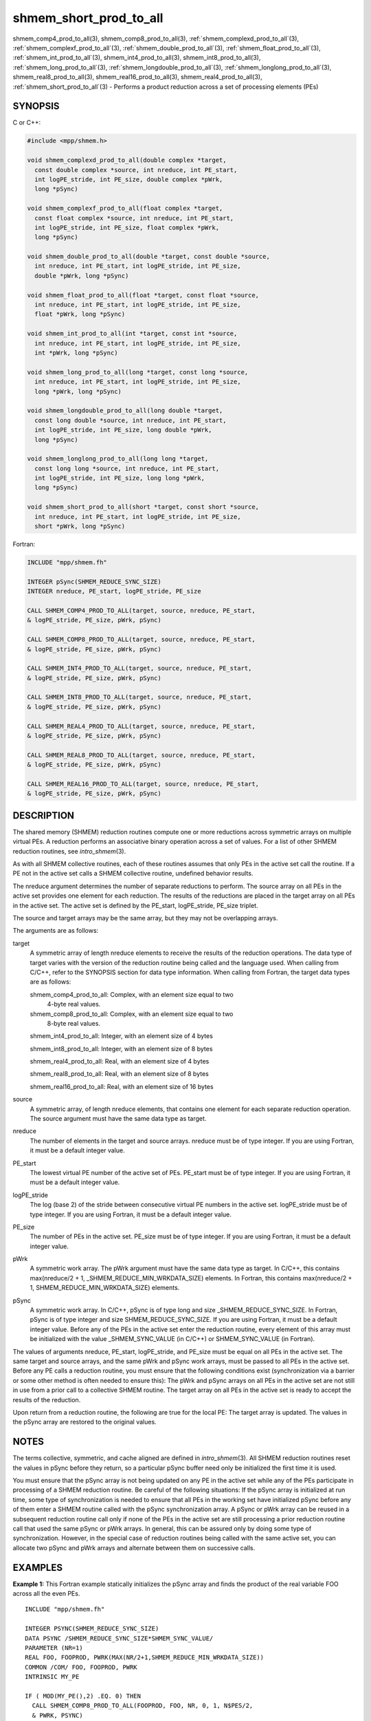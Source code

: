 .. _shmem_short_prod_to_all:


shmem_short_prod_to_all
=======================

.. include_body

shmem_comp4_prod_to_all\ (3), shmem_comp8_prod_to_all\ (3),
:ref:`shmem_complexd_prod_to_all`\ (3), :ref:`shmem_complexf_prod_to_all`\ (3),
:ref:`shmem_double_prod_to_all`\ (3), :ref:`shmem_float_prod_to_all`\ (3),
:ref:`shmem_int_prod_to_all`\ (3), shmem_int4_prod_to_all\ (3),
shmem_int8_prod_to_all\ (3), :ref:`shmem_long_prod_to_all`\ (3),
:ref:`shmem_longdouble_prod_to_all`\ (3), :ref:`shmem_longlong_prod_to_all`\ (3),
shmem_real8_prod_to_all\ (3), shmem_real16_prod_to_all\ (3),
shmem_real4_prod_to_all\ (3), :ref:`shmem_short_prod_to_all`\ (3) -
Performs a product reduction across a set of processing elements (PEs)


SYNOPSIS
--------

C or C++:

.. code-block:: c++

   #include <mpp/shmem.h>

   void shmem_complexd_prod_to_all(double complex *target,
     const double complex *source, int nreduce, int PE_start,
     int logPE_stride, int PE_size, double complex *pWrk,
     long *pSync)

   void shmem_complexf_prod_to_all(float complex *target,
     const float complex *source, int nreduce, int PE_start,
     int logPE_stride, int PE_size, float complex *pWrk,
     long *pSync)

   void shmem_double_prod_to_all(double *target, const double *source,
     int nreduce, int PE_start, int logPE_stride, int PE_size,
     double *pWrk, long *pSync)

   void shmem_float_prod_to_all(float *target, const float *source,
     int nreduce, int PE_start, int logPE_stride, int PE_size,
     float *pWrk, long *pSync)

   void shmem_int_prod_to_all(int *target, const int *source,
     int nreduce, int PE_start, int logPE_stride, int PE_size,
     int *pWrk, long *pSync)

   void shmem_long_prod_to_all(long *target, const long *source,
     int nreduce, int PE_start, int logPE_stride, int PE_size,
     long *pWrk, long *pSync)

   void shmem_longdouble_prod_to_all(long double *target,
     const long double *source, int nreduce, int PE_start,
     int logPE_stride, int PE_size, long double *pWrk,
     long *pSync)

   void shmem_longlong_prod_to_all(long long *target,
     const long long *source, int nreduce, int PE_start,
     int logPE_stride, int PE_size, long long *pWrk,
     long *pSync)

   void shmem_short_prod_to_all(short *target, const short *source,
     int nreduce, int PE_start, int logPE_stride, int PE_size,
     short *pWrk, long *pSync)

Fortran:

.. code-block:: fortran

   INCLUDE "mpp/shmem.fh"

   INTEGER pSync(SHMEM_REDUCE_SYNC_SIZE)
   INTEGER nreduce, PE_start, logPE_stride, PE_size

   CALL SHMEM_COMP4_PROD_TO_ALL(target, source, nreduce, PE_start,
   & logPE_stride, PE_size, pWrk, pSync)

   CALL SHMEM_COMP8_PROD_TO_ALL(target, source, nreduce, PE_start,
   & logPE_stride, PE_size, pWrk, pSync)

   CALL SHMEM_INT4_PROD_TO_ALL(target, source, nreduce, PE_start,
   & logPE_stride, PE_size, pWrk, pSync)

   CALL SHMEM_INT8_PROD_TO_ALL(target, source, nreduce, PE_start,
   & logPE_stride, PE_size, pWrk, pSync)

   CALL SHMEM_REAL4_PROD_TO_ALL(target, source, nreduce, PE_start,
   & logPE_stride, PE_size, pWrk, pSync)

   CALL SHMEM_REAL8_PROD_TO_ALL(target, source, nreduce, PE_start,
   & logPE_stride, PE_size, pWrk, pSync)

   CALL SHMEM_REAL16_PROD_TO_ALL(target, source, nreduce, PE_start,
   & logPE_stride, PE_size, pWrk, pSync)


DESCRIPTION
-----------

The shared memory (SHMEM) reduction routines compute one or more
reductions across symmetric arrays on multiple virtual PEs. A reduction
performs an associative binary operation across a set of values. For a
list of other SHMEM reduction routines, see *intro_shmem*\ (3).

As with all SHMEM collective routines, each of these routines assumes
that only PEs in the active set call the routine. If a PE not in the
active set calls a SHMEM collective routine, undefined behavior results.

The nreduce argument determines the number of separate reductions to
perform. The source array on all PEs in the active set provides one
element for each reduction. The results of the reductions are placed in
the target array on all PEs in the active set. The active set is defined
by the PE_start, logPE_stride, PE_size triplet.

The source and target arrays may be the same array, but they may not be
overlapping arrays.

The arguments are as follows:

target
   A symmetric array of length nreduce elements to receive the results
   of the reduction operations. The data type of target varies with the
   version of the reduction routine being called and the language used.
   When calling from C/C++, refer to the SYNOPSIS section for data type
   information. When calling from Fortran, the target data types are as
   follows:

   shmem_comp4_prod_to_all: Complex, with an element size equal to two
      4-byte real values.

   shmem_comp8_prod_to_all: Complex, with an element size equal to two
      8-byte real values.

   shmem_int4_prod_to_all: Integer, with an element size of 4 bytes

   shmem_int8_prod_to_all: Integer, with an element size of 8 bytes

   shmem_real4_prod_to_all: Real, with an element size of 4 bytes

   shmem_real8_prod_to_all: Real, with an element size of 8 bytes

   shmem_real16_prod_to_all: Real, with an element size of 16 bytes

source
   A symmetric array, of length nreduce elements, that contains one
   element for each separate reduction operation. The source argument
   must have the same data type as target.

nreduce
   The number of elements in the target and source arrays. nreduce must
   be of type integer. If you are using Fortran, it must be a default
   integer value.

PE_start
   The lowest virtual PE number of the active set of PEs. PE_start must
   be of type integer. If you are using Fortran, it must be a default
   integer value.

logPE_stride
   The log (base 2) of the stride between consecutive virtual PE numbers
   in the active set. logPE_stride must be of type integer. If you are
   using Fortran, it must be a default integer value.

PE_size
   The number of PEs in the active set. PE_size must be of type integer.
   If you are using Fortran, it must be a default integer value.

pWrk
   A symmetric work array. The pWrk argument must have the same data
   type as target. In C/C++, this contains max(nreduce/2 + 1,
   \_SHMEM_REDUCE_MIN_WRKDATA_SIZE) elements. In Fortran, this contains
   max(nreduce/2 + 1, SHMEM_REDUCE_MIN_WRKDATA_SIZE) elements.

pSync
   A symmetric work array. In C/C++, pSync is of type long and size
   \_SHMEM_REDUCE_SYNC_SIZE. In Fortran, pSync is of type integer and
   size SHMEM_REDUCE_SYNC_SIZE. If you are using Fortran, it must be a
   default integer value. Before any of the PEs in the active set enter
   the reduction routine, every element of this array must be
   initialized with the value \_SHMEM_SYNC_VALUE (in C/C++) or
   SHMEM_SYNC_VALUE (in Fortran).

The values of arguments nreduce, PE_start, logPE_stride, and PE_size
must be equal on all PEs in the active set. The same target and source
arrays, and the same pWrk and pSync work arrays, must be passed to all
PEs in the active set. Before any PE calls a reduction routine, you must
ensure that the following conditions exist (synchronization via a
barrier or some other method is often needed to ensure this): The pWrk
and pSync arrays on all PEs in the active set are not still in use from
a prior call to a collective SHMEM routine. The target array on all PEs
in the active set is ready to accept the results of the reduction.

Upon return from a reduction routine, the following are true for the
local PE: The target array is updated. The values in the pSync array are
restored to the original values.


NOTES
-----

The terms collective, symmetric, and cache aligned are defined in
*intro_shmem*\ (3). All SHMEM reduction routines reset the values in
pSync before they return, so a particular pSync buffer need only be
initialized the first time it is used.

You must ensure that the pSync array is not being updated on any PE in
the active set while any of the PEs participate in processing of a SHMEM
reduction routine. Be careful of the following situations: If the pSync
array is initialized at run time, some type of synchronization is needed
to ensure that all PEs in the working set have initialized pSync before
any of them enter a SHMEM routine called with the pSync synchronization
array. A pSync or pWrk array can be reused in a subsequent reduction
routine call only if none of the PEs in the active set are still
processing a prior reduction routine call that used the same pSync or
pWrk arrays. In general, this can be assured only by doing some type of
synchronization. However, in the special case of reduction routines
being called with the same active set, you can allocate two pSync and
pWrk arrays and alternate between them on successive calls.


EXAMPLES
--------

**Example 1:** This Fortran example statically initializes the pSync
array and finds the product of the real variable FOO across all the even
PEs.

::

   INCLUDE "mpp/shmem.fh"

   INTEGER PSYNC(SHMEM_REDUCE_SYNC_SIZE)
   DATA PSYNC /SHMEM_REDUCE_SYNC_SIZE*SHMEM_SYNC_VALUE/
   PARAMETER (NR=1)
   REAL FOO, FOOPROD, PWRK(MAX(NR/2+1,SHMEM_REDUCE_MIN_WRKDATA_SIZE))
   COMMON /COM/ FOO, FOOPROD, PWRK
   INTRINSIC MY_PE

   IF ( MOD(MY_PE(),2) .EQ. 0) THEN
     CALL SHMEM_COMP8_PROD_TO_ALL(FOOPROD, FOO, NR, 0, 1, N$PES/2,
     & PWRK, PSYNC)
     PRINT *, 'Result on PE ', MY_PE(), ' is ', FOOPROD
   ENDIF

**Example 2:** Consider the following C/C++ call:

.. code-block:: c++

   shmem_short_prod_to_all(target, source, 3, 0, 0, 8, pwrk, psync);

The preceding call is more efficient, but semantically equivalent to,
the combination of the following calls:

::

   shmem_short_prod_to_all(&(target[0]), &(source[0]), 1, 0, 0, 8,
     pwrk1, psync1);
   shmem_short_prod_to_all(&(target[1]), &(source[1]), 1, 0, 0, 8,
     pwrk2, psync2);
   shmem_short_prod_to_all(&(target[2]), &(source[2]), 1, 0, 0, 8,
     pwrk1, psync1);

Note that two sets of pWrk and pSync arrays are used alternately because
no synchronization is done between calls.


.. seealso::
   *intro_shmem*\ (3)
